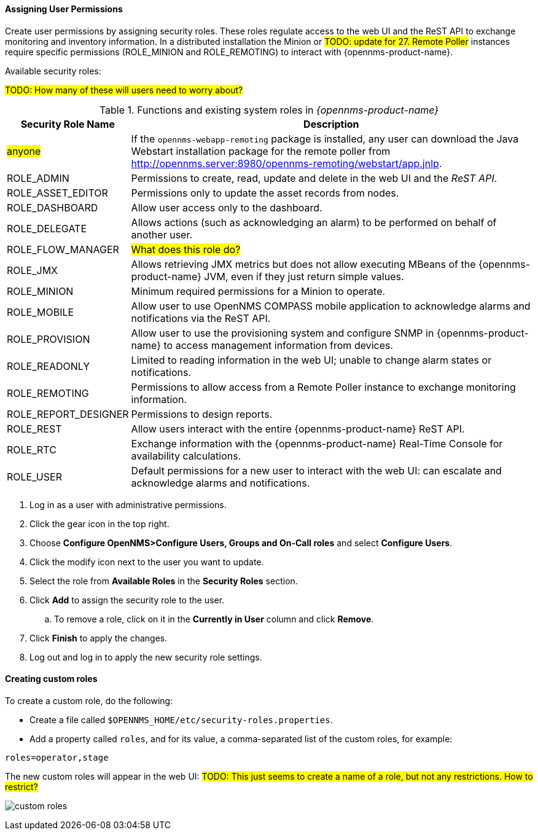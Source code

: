 
// Allow GitHub image rendering
:imagesdir: ../../images

[[ga-role-user-management-roles]]
==== Assigning User Permissions

Create user permissions by assigning security roles. 
These roles regulate access to the web UI and the ReST API to exchange monitoring and inventory information.
ifndef::opennms-prime[]
In a distributed installation the Minion or #TODO: update for 27. Remote Poller# instances require specific permissions (ROLE_MINION and ROLE_REMOTING) to interact with {opennms-product-name}.
endif::opennms-prime[]
ifdef::opennms-prime[]
In a distributed installation, the #TODO: 27, Remote Poller# instances require specific permissions (ROLE_REMOTING) to interact with {opennms-product-name}.
endif::opennms-prime[]

Available security roles:

#TODO: How many of these will users need to worry about?#

.Functions and existing system roles in _{opennms-product-name}_
[options="header, autowidth"]
|===
| Security Role Name  | Description
| #anyone#            | If the `opennms-webapp-remoting` package is installed, any user can download the Java Webstart installation package for the remote poller from http://opennms.server:8980/opennms-remoting/webstart/app.jnlp.
| ROLE_ADMIN        | Permissions to create, read, update and delete in the web UI and the _ReST API_.
| ROLE_ASSET_EDITOR | Permissions only to update the asset records from nodes.
| ROLE_DASHBOARD    | Allow user access only to the dashboard. 
| ROLE_DELEGATE     | Allows actions (such as acknowledging an alarm) to be performed on behalf of another user.
| ROLE_FLOW_MANAGER | #What does this role do?#
| ROLE_JMX          | Allows retrieving JMX metrics but does not allow executing MBeans of the {opennms-product-name} JVM, even if they just return simple values.
ifndef::opennms-prime[]
| ROLE_MINION      | Minimum required permissions for a Minion to operate.
endif::opennms-prime[]
| ROLE_MOBILE       | Allow user to use OpenNMS COMPASS mobile application to acknowledge alarms and notifications via the ReST API.
| ROLE_PROVISION    | Allow user to use the provisioning system and configure SNMP in {opennms-product-name} to access management information from devices.
| ROLE_READONLY     | Limited to reading information in the web UI; unable to change alarm states or notifications.
| ROLE_REMOTING     | Permissions to allow access from a Remote Poller instance to exchange monitoring information.
| ROLE_REPORT_DESIGNER| Permissions to design reports. 
| ROLE_REST         | Allow users interact with the entire {opennms-product-name} ReST API.
| ROLE_RTC          | Exchange information with the {opennms-product-name} Real-Time Console for availability calculations.
| ROLE_USER         | Default permissions for a new user to interact with the web UI: can escalate and acknowledge alarms and notifications.
|===

. Log in as a user with administrative permissions.
. Click the gear icon in the top right. 
. Choose *Configure OpenNMS>Configure Users, Groups and On-Call roles* and select *Configure Users*.
. Click the modify icon next to the user you want to update. 
. Select the role from *Available Roles* in the *Security Roles* section.
. Click *Add* to assign the security role to the user.
.. To remove a role, click on it in the *Currently in User* column and click *Remove*.
. Click *Finish* to apply the changes.
. Log out and log in to apply the new security role settings. 

==== Creating custom roles

To create a custom role, do the following:

* Create a file called `$OPENNMS_HOME/etc/security-roles.properties`.
* Add a property called `roles`, and for its value, a comma-separated list of the custom roles, for example:
```
roles=operator,stage
```
The new custom roles will appear in the web UI: 
#TODO: This just seems to create a name of a role, but not any restrictions. How to restrict?#

image:users/custom-roles.png[]